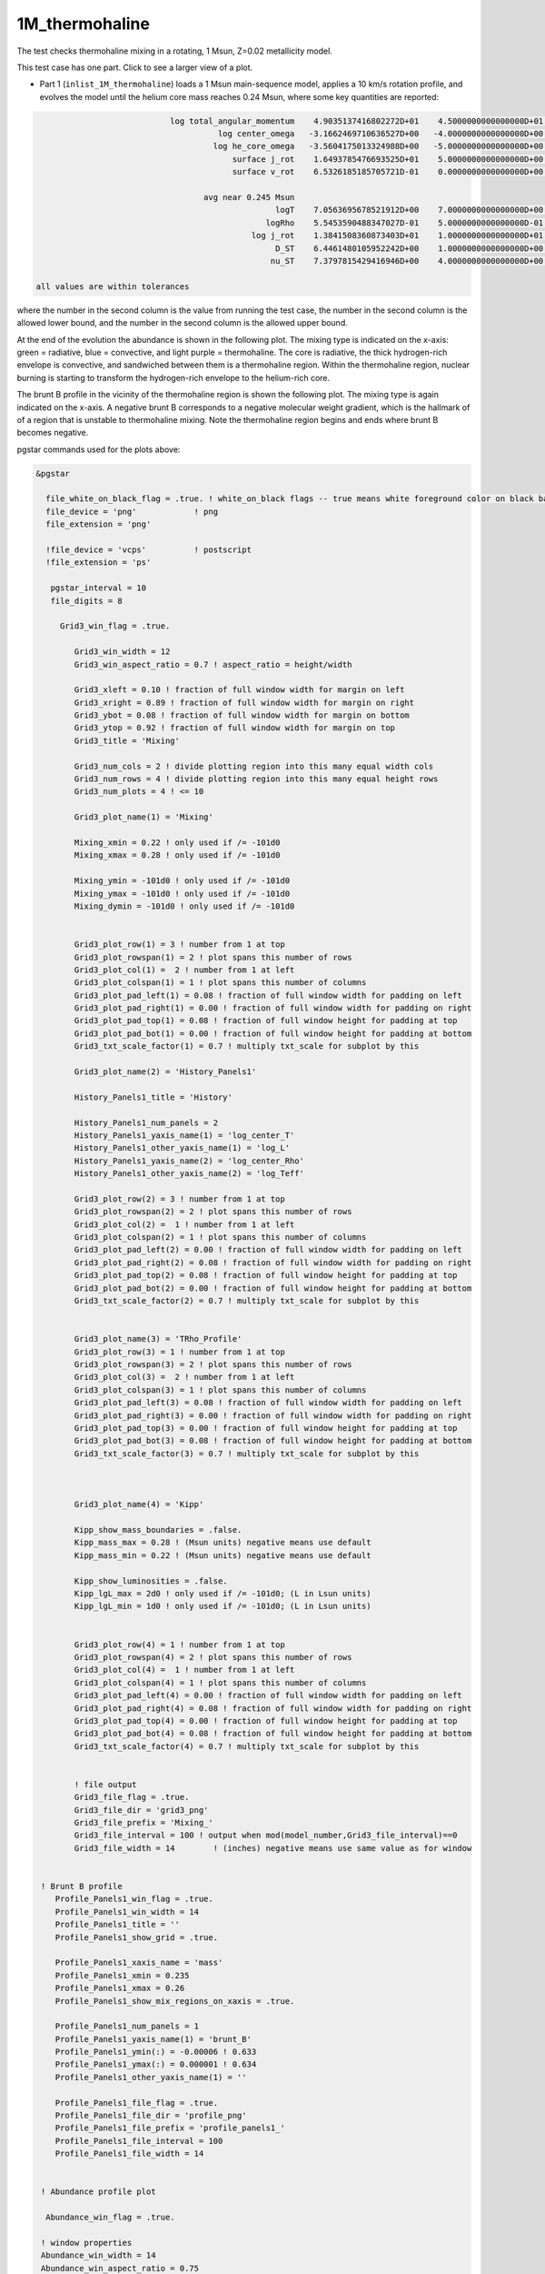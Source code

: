 .. _1M_thermohaline:

***************
1M_thermohaline
***************

The test checks thermohaline mixing in a rotating, 1 Msun, Z=0.02 metallicity model.


This test case has one part. Click to see a larger view of a plot.

* Part 1 (``inlist_1M_thermohaline``) loads a 1 Msun main-sequence model, applies a 10 km/s rotation profile, and evolves the model until the helium core mass reaches 0.24 Msun, where some key quantities are reported:

.. code-block:: console


                             log total_angular_momentum    4.9035137416802272D+01    4.5000000000000000D+01    5.5000000000000000D+01
                                       log center_omega   -3.1662469710636527D+00   -4.0000000000000000D+00   -2.0000000000000000D+00
                                      log he_core_omega   -3.5604175013324988D+00   -5.0000000000000000D+00   -2.0000000000000000D+00
                                          surface j_rot    1.6493785476693525D+01    5.0000000000000000D+00    2.5000000000000000D+01
                                          surface v_rot    6.5326185185705721D-01    0.0000000000000000D+00    1.0000000000000000D+00

                                    avg near 0.245 Msun
                                                   logT    7.0563695678521912D+00    7.0000000000000000D+00    7.5000000000000000D+00
                                                 logRho    5.5453590488347027D-01    5.0000000000000000D-01    2.0000000000000000D+00
                                              log j_rot    1.3841508360873403D+01    1.0000000000000000D+01    2.0000000000000000D+01
                                                   D_ST    6.4461480105952242D+00    1.0000000000000000D+00    8.0000000000000000D+00
                                                  nu_ST    7.3797815429416946D+00    4.0000000000000000D+00    9.0000000000000000D+00

 all values are within tolerances

where the number in the second column is the value from running the test case,
the number in the second column is the allowed lower bound, and
the number in the second column is the allowed upper bound.

At the end of the evolution the abundance is shown in the following plot.  The mixing
type is indicated on the x-axis: green = radiative, blue = convective,
and light purple = thermohaline.  The core is radiative, the thick
hydrogen-rich envelope is convective, and sandwiched between them is a
thermohaline region. Within the thermohaline region, nuclear burning
is starting to transform the hydrogen-rich envelope to the helium-rich core.

.. image:: ../../../star/test_suite/1M_thermohaline/docs/abund_00004245.svg
   :width: 100%

The brunt B profile in the vicinity of the thermohaline region is
shown the following plot.  The mixing type is again indicated on the
x-axis.  A negative brunt B corresponds to a negative molecular weight
gradient, which is the hallmark of of a region that is unstable to
thermohaline mixing. Note the thermohaline region begins and ends
where brunt B becomes negative.

.. image:: ../../../star/test_suite/1M_thermohaline/docs/profile_panels1_00004245.svg
   :width: 100%


pgstar commands used for the plots above:

.. code-block:: console

 &pgstar

   file_white_on_black_flag = .true. ! white_on_black flags -- true means white foreground color on black background
   file_device = 'png'            ! png
   file_extension = 'png'

   !file_device = 'vcps'          ! postscript
   !file_extension = 'ps'

    pgstar_interval = 10
    file_digits = 8

      Grid3_win_flag = .true.
         
         Grid3_win_width = 12
         Grid3_win_aspect_ratio = 0.7 ! aspect_ratio = height/width
         
         Grid3_xleft = 0.10 ! fraction of full window width for margin on left
         Grid3_xright = 0.89 ! fraction of full window width for margin on right
         Grid3_ybot = 0.08 ! fraction of full window width for margin on bottom
         Grid3_ytop = 0.92 ! fraction of full window width for margin on top
         Grid3_title = 'Mixing'

         Grid3_num_cols = 2 ! divide plotting region into this many equal width cols
         Grid3_num_rows = 4 ! divide plotting region into this many equal height rows
         Grid3_num_plots = 4 ! <= 10
         
         Grid3_plot_name(1) = 'Mixing'

         Mixing_xmin = 0.22 ! only used if /= -101d0
         Mixing_xmax = 0.28 ! only used if /= -101d0
         
         Mixing_ymin = -101d0 ! only used if /= -101d0
         Mixing_ymax = -101d0 ! only used if /= -101d0        
         Mixing_dymin = -101d0 ! only used if /= -101d0
         
         
         Grid3_plot_row(1) = 3 ! number from 1 at top
         Grid3_plot_rowspan(1) = 2 ! plot spans this number of rows
         Grid3_plot_col(1) =  2 ! number from 1 at left
         Grid3_plot_colspan(1) = 1 ! plot spans this number of columns 
         Grid3_plot_pad_left(1) = 0.08 ! fraction of full window width for padding on left
         Grid3_plot_pad_right(1) = 0.00 ! fraction of full window width for padding on right
         Grid3_plot_pad_top(1) = 0.08 ! fraction of full window height for padding at top
         Grid3_plot_pad_bot(1) = 0.00 ! fraction of full window height for padding at bottom
         Grid3_txt_scale_factor(1) = 0.7 ! multiply txt_scale for subplot by this
         
         Grid3_plot_name(2) = 'History_Panels1'
         
         History_Panels1_title = 'History'      

         History_Panels1_num_panels = 2
         History_Panels1_yaxis_name(1) = 'log_center_T' 
         History_Panels1_other_yaxis_name(1) = 'log_L' 
         History_Panels1_yaxis_name(2) = 'log_center_Rho' 
         History_Panels1_other_yaxis_name(2) = 'log_Teff' 
         
         Grid3_plot_row(2) = 3 ! number from 1 at top
         Grid3_plot_rowspan(2) = 2 ! plot spans this number of rows
         Grid3_plot_col(2) =  1 ! number from 1 at left
         Grid3_plot_colspan(2) = 1 ! plot spans this number of columns 
         Grid3_plot_pad_left(2) = 0.00 ! fraction of full window width for padding on left
         Grid3_plot_pad_right(2) = 0.08 ! fraction of full window width for padding on right
         Grid3_plot_pad_top(2) = 0.08 ! fraction of full window height for padding at top
         Grid3_plot_pad_bot(2) = 0.00 ! fraction of full window height for padding at bottom
         Grid3_txt_scale_factor(2) = 0.7 ! multiply txt_scale for subplot by this

         
         Grid3_plot_name(3) = 'TRho_Profile'
         Grid3_plot_row(3) = 1 ! number from 1 at top
         Grid3_plot_rowspan(3) = 2 ! plot spans this number of rows
         Grid3_plot_col(3) =  2 ! number from 1 at left
         Grid3_plot_colspan(3) = 1 ! plot spans this number of columns 
         Grid3_plot_pad_left(3) = 0.08 ! fraction of full window width for padding on left
         Grid3_plot_pad_right(3) = 0.00 ! fraction of full window width for padding on right
         Grid3_plot_pad_top(3) = 0.00 ! fraction of full window height for padding at top
         Grid3_plot_pad_bot(3) = 0.08 ! fraction of full window height for padding at bottom
         Grid3_txt_scale_factor(3) = 0.7 ! multiply txt_scale for subplot by this

         
         
         Grid3_plot_name(4) = 'Kipp'
         
         Kipp_show_mass_boundaries = .false.
         Kipp_mass_max = 0.28 ! (Msun units) negative means use default
         Kipp_mass_min = 0.22 ! (Msun units) negative means use default

         Kipp_show_luminosities = .false.
         Kipp_lgL_max = 2d0 ! only used if /= -101d0; (L in Lsun units)
         Kipp_lgL_min = 1d0 ! only used if /= -101d0; (L in Lsun units)
         
         
         Grid3_plot_row(4) = 1 ! number from 1 at top
         Grid3_plot_rowspan(4) = 2 ! plot spans this number of rows
         Grid3_plot_col(4) =  1 ! number from 1 at left
         Grid3_plot_colspan(4) = 1 ! plot spans this number of columns 
         Grid3_plot_pad_left(4) = 0.00 ! fraction of full window width for padding on left
         Grid3_plot_pad_right(4) = 0.08 ! fraction of full window width for padding on right
         Grid3_plot_pad_top(4) = 0.00 ! fraction of full window height for padding at top
         Grid3_plot_pad_bot(4) = 0.08 ! fraction of full window height for padding at bottom
         Grid3_txt_scale_factor(4) = 0.7 ! multiply txt_scale for subplot by this


         ! file output
         Grid3_file_flag = .true.
         Grid3_file_dir = 'grid3_png'
         Grid3_file_prefix = 'Mixing_'
         Grid3_file_interval = 100 ! output when mod(model_number,Grid3_file_interval)==0
         Grid3_file_width = 14        ! (inches) negative means use same value as for window


  ! Brunt B profile
     Profile_Panels1_win_flag = .true.
     Profile_Panels1_win_width = 14
     Profile_Panels1_title = '' 
     Profile_Panels1_show_grid = .true.

     Profile_Panels1_xaxis_name = 'mass'
     Profile_Panels1_xmin = 0.235
     Profile_Panels1_xmax = 0.26
     Profile_Panels1_show_mix_regions_on_xaxis = .true.

     Profile_Panels1_num_panels = 1
     Profile_Panels1_yaxis_name(1) = 'brunt_B'
     Profile_Panels1_ymin(:) = -0.00006 ! 0.633
     Profile_Panels1_ymax(:) = 0.000001 ! 0.634
     Profile_Panels1_other_yaxis_name(1) = ''

     Profile_Panels1_file_flag = .true.
     Profile_Panels1_file_dir = 'profile_png'
     Profile_Panels1_file_prefix = 'profile_panels1_'
     Profile_Panels1_file_interval = 100
     Profile_Panels1_file_width = 14


  ! Abundance profile plot

   Abundance_win_flag = .true.

  ! window properties
  Abundance_win_width = 14
  Abundance_win_aspect_ratio = 0.75
  Abundance_title = ''

  Abundance_num_isos_to_show = 8

  Abundance_which_isos_to_show(1)  = 'h1'
  Abundance_which_isos_to_show(2)  = 'he3'
  Abundance_which_isos_to_show(3)  = 'he4'
  Abundance_which_isos_to_show(4)  = 'c12'
  Abundance_which_isos_to_show(5)  = 'n14'
  Abundance_which_isos_to_show(6)  = 'o16'
  Abundance_which_isos_to_show(7)  = 'ne20'
  Abundance_which_isos_to_show(8)  = 'mg24'

  ! number and size of isotope labels along curves
  num_abundance_line_labels = 4
  Abundance_line_txt_scale_factor = 0.8

  ! number and size of isotopes on legend
  Abundance_legend_max_cnt = 0

  ! xaxis name and orientation
  Abundance_xaxis_name = 'mass'
  Abundance_xaxis_reversed = .false.

  ! xaxis limits
  Abundance_xmin = 0.0
  Abundance_xmax = 0.3

  ! yaxis limits
  Abundance_log_mass_frac_min = -4.0
  Abundance_log_mass_frac_max =  0.3

  ! file output
  Abundance_file_flag = .true.
  Abundance_file_dir = 'abund_png'
  Abundance_file_prefix = 'abund_'
  Abundance_file_interval = 100     ! output when mod(model_number,file_interval)==0
  Abundance_file_width = 14        ! (inches) negative means use same value as for window
  Abundance_file_aspect_ratio = -1 ! negative means use same value as for window


 / ! end of pgstar namelist




Last-Updated: 28May2021 (MESA e37f76f) by fxt

